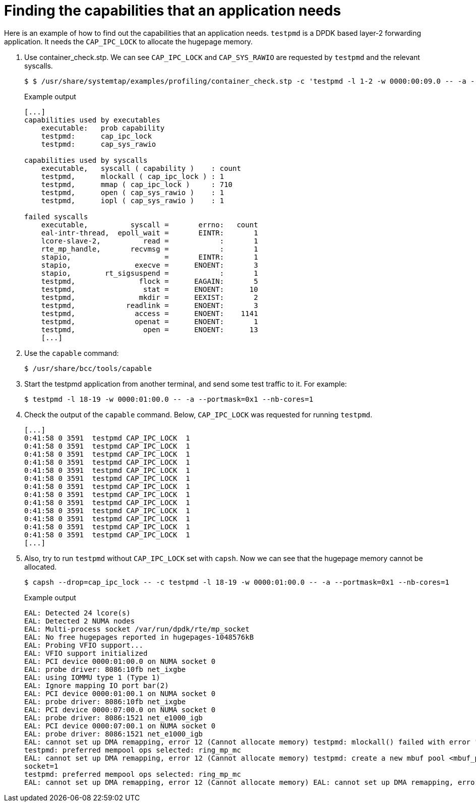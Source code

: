 [id="cnf-best-practices-finding-the-capabilities-that-an-application-needs"]
= Finding the capabilities that an application needs

Here is an example of how to find out the capabilities that an application needs. `testpmd` is a DPDK based layer-2 forwarding application. It needs the `CAP_IPC_LOCK` to allocate the hugepage memory.

. Use container_check.stp. We can see `CAP_IPC_LOCK` and `CAP_SYS_RAWIO` are requested by `testpmd` and the relevant syscalls.
+
[source,terminal]
----
$ $ /usr/share/systemtap/examples/profiling/container_check.stp -c 'testpmd -l 1-2 -w 0000:00:09.0 -- -a --portmask=0x8 --nb-cores=1'
----
+
.Example output
[source,terminal]
----
[...]
capabilities used by executables
    executable:   prob capability
    testpmd:      cap_ipc_lock
    testpmd:      cap_sys_rawio

capabilities used by syscalls
    executable,   syscall ( capability )    : count
    testpmd,      mlockall ( cap_ipc_lock ) : 1
    testpmd,      mmap ( cap_ipc_lock )     : 710
    testpmd,      open ( cap_sys_rawio )    : 1
    testpmd,      iopl ( cap_sys_rawio )    : 1

failed syscalls
    executable,          syscall =       errno:   count
    eal-intr-thread,  epoll_wait =       EINTR:       1
    lcore-slave-2,          read =            :       1
    rte_mp_handle,       recvmsg =            :       1
    stapio,                      =       EINTR:       1
    stapio,               execve =      ENOENT:       3
    stapio,        rt_sigsuspend =            :       1
    testpmd,               flock =      EAGAIN:       5
    testpmd,                stat =      ENOENT:      10
    testpmd,               mkdir =      EEXIST:       2
    testpmd,            readlink =      ENOENT:       3
    testpmd,              access =      ENOENT:    1141
    testpmd,              openat =      ENOENT:       1
    testpmd,                open =      ENOENT:      13
    [...]
----

. Use the `capable` command:
+
[source,terminal]
----
$ /usr/share/bcc/tools/capable
----

. Start the testpmd application from another terminal, and send some test traffic to it. For example:
+
[source,terminal]
----
$ testpmd -l 18-19 -w 0000:01:00.0 -- -a --portmask=0x1 --nb-cores=1
----

. Check the output of the `capable` command. Below, `CAP_IPC_LOCK` was requested for running `testpmd`.
+
[source,terminal]
----
[...]
0:41:58 0 3591  testpmd CAP_IPC_LOCK  1
0:41:58 0 3591  testpmd CAP_IPC_LOCK  1
0:41:58 0 3591  testpmd CAP_IPC_LOCK  1
0:41:58 0 3591  testpmd CAP_IPC_LOCK  1
0:41:58 0 3591  testpmd CAP_IPC_LOCK  1
0:41:58 0 3591  testpmd CAP_IPC_LOCK  1
0:41:58 0 3591  testpmd CAP_IPC_LOCK  1
0:41:58 0 3591  testpmd CAP_IPC_LOCK  1
0:41:58 0 3591  testpmd CAP_IPC_LOCK  1
0:41:58 0 3591  testpmd CAP_IPC_LOCK  1
0:41:58 0 3591  testpmd CAP_IPC_LOCK  1
0:41:58 0 3591  testpmd CAP_IPC_LOCK  1
0:41:58 0 3591  testpmd CAP_IPC_LOCK  1
[...]
----

. Also, try to run `testpmd` without `CAP_IPC_LOCK` set with `capsh`. Now we can see that the hugepage memory cannot be allocated.
+
[source,terminal]
----
$ capsh --drop=cap_ipc_lock -- -c testpmd -l 18-19 -w 0000:01:00.0 -- -a --portmask=0x1 --nb-cores=1
----
+
.Example output
[source,terminal]
----
EAL: Detected 24 lcore(s)
EAL: Detected 2 NUMA nodes
EAL: Multi-process socket /var/run/dpdk/rte/mp_socket
EAL: No free hugepages reported in hugepages-1048576kB
EAL: Probing VFIO support...
EAL: VFIO support initialized
EAL: PCI device 0000:01:00.0 on NUMA socket 0
EAL: probe driver: 8086:10fb net_ixgbe
EAL: using IOMMU type 1 (Type 1)
EAL: Ignore mapping IO port bar(2)
EAL: PCI device 0000:01:00.1 on NUMA socket 0
EAL: probe driver: 8086:10fb net_ixgbe
EAL: PCI device 0000:07:00.0 on NUMA socket 0
EAL: probe driver: 8086:1521 net_e1000_igb
EAL: PCI device 0000:07:00.1 on NUMA socket 0
EAL: probe driver: 8086:1521 net_e1000_igb
EAL: cannot set up DMA remapping, error 12 (Cannot allocate memory) testpmd: mlockall() failed with error "Cannot allocate memory" testpmd: create a new mbuf pool <mbuf_pool_socket_0>: n=331456, size=2176, socket=0
testpmd: preferred mempool ops selected: ring_mp_mc
EAL: cannot set up DMA remapping, error 12 (Cannot allocate memory) testpmd: create a new mbuf pool <mbuf_pool_socket_1>: n=331456, size=2176,
socket=1
testpmd: preferred mempool ops selected: ring_mp_mc
EAL: cannot set up DMA remapping, error 12 (Cannot allocate memory) EAL: cannot set up DMA remapping, error 12 (Cannot allocate memory)
----
